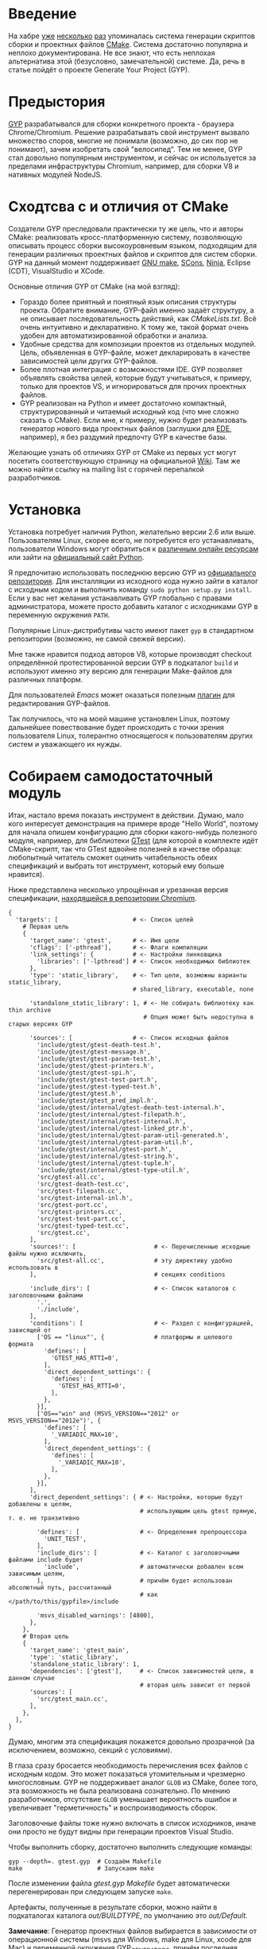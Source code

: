 * Введение

  На хабре [[http://habrahabr.ru/post/155467/][уже]] [[http://habrahabr.ru/post/155397/][несколько]] [[http://habrahabr.ru/post/133512/][раз]] упоминалась система генерации скриптов
  сборки и проектных файлов [[http://cmake.org][CMake]]. Система достаточно популярна и
  неплохо документирована. Не все знают, что есть неплохая
  альтернатива этой (безусловно, замечательной) системе. Да, речь в
  статье пойдёт о проекте Generate Your Project (GYP).

* Предыстория

  [[http://code.google.com/p/gyp/][GYP]] разрабатывался для сборки конкретного проекта - браузера
  Chrome/Chromium. Решение разрабатывать свой инструмент вызвало
  множество споров, многие не понимали (возможно, до сих пор не
  понимают), зачем изобретать свой "велосипед". Тем не менее, GYP стал
  довольно популярным инструментом, и сейчас он используется за
  пределами инфраструктуры Chromium, например, для сборки V8 и
  нативных модулей NodeJS.

* Сходтсва с и отличия от CMake

  Создатели GYP преследовали практически ту же цель, что и авторы CMake:
  реализовать кросс-платформенную систему, позволяющую описывать
  процесс сборки высокоуровневым языком, подходящим для генерации
  различных проектных файлов и скриптов для систем сборки. GYP на
  данный момент поддерживает [[http://www.gnu.org/software/make/][GNU make]], [[http://www.scons.org][SCons]], [[http://martine.github.com/ninja/][Ninja]], Eclipse (CDT),
  VisualStudio и XCode.

  Основные отличия GYP от CMake (на мой взгляд):

  - Гораздо более приятный и понятный язык описания структуры
    проекта. Обратите внимание, GYP-файл именно задаёт структуру, а не
    описывает последовательность действий, как /CMakeLists.txt/. Всё
    очень интуитивно и декларативно. К тому же, такой формат очень
    удобен для автоматизированной обработки и анализа.
  - Удобные средства для композиции проектов из отдельных
    модулей. Цель, объявленная в GYP-файле, может декларировать в
    качестве зависимостей цели других GYP-файлов.
  - Более плотная интеграция с возможностями IDE. GYP позволяет
    объявлять свойства целей, которые будут учитываться, к примеру,
    только для проектов VS, и игнорироваться для прочих проектных
    файлов.
  - GYP реализован на Python и имеет достаточно компактный,
    структурированный и читаемый исходный код (что мне сложно сказать
    о CMake). Если мне, к примеру, нужно будет реализовать генератор
    нового вида проектных файлов (заглушки для [[http://cedet.sourceforge.net/ede.shtml][EDE]], например), я без
    раздумий предпочту GYP в качестве базы.

  Желающие узнать об отличиях GYP от CMake из первых уст могут
  посетить соответствующую страницу на официальной [[http://code.google.com/p/gyp/wiki/GypVsCMake][Wiki]]. Там же можно
  найти ссылку на mailing list с горячей перепалкой разработчиков.

* Установка

  Установка потребует наличия Python, желательно версии 2.6 или
  выше. Пользователям Linux, скорее всего, не потребуется его
  устанавливать, пользователи Windows могут обратиться к [[http://www.activestate.com/activepython/downloads][различным
  онлайн ресурсам]] или зайти на [[http://python.org/download/][официальный сайт Python]].

  Я предпочитаю использовать последнюю версию GYP из [[http://gyp.googlecode.com/svn/trunk/][официального
  репозитория]]. Для инсталляции из исходного кода нужно зайти в каталог
  с исходным кодом и выполнить команду =sudo python setup.py install=.
  Если у вас нет желания устанавливать GYP глобально с правами
  администратора, можете просто добавить каталог с исходниками GYP в
  переменную окружения =PATH=.

  Популярные Linux-дистрибутивы часто имеют пакет =gyp= в стандартном
  репозитории (возможно, не самой свежей версии).

  Мне также нравится подход авторов V8, которые производят checkout
  определённой протестированной версии GYP в подкаталог =build= и
  используют именно эту версию для генерации Make-файлов для различных
  платформ.

  Для пользователей /Emacs/ может оказаться полезным [[http://code.google.com/p/gyp/source/browse/trunk/tools/emacs/gyp.el][плагин]] для
  редактирования GYP-файлов.

  Так получилось, что на моей машине установлен Linux, поэтому
  дальнейшее повествование будет происходить с точки зрения
  пользователя Linux, толерантно относящегося к пользователям других
  систем и уважающего их нужды.

* Собираем самодостаточный модуль
  
  Итак, настало время показать инструмент в действии. Думаю, мало кого
  интересует демонстрация на примере вроде "Hello World", поэтому для
  начала опишем конфигурацию для сборки какого-нибудь полезного
  модуля, например, для библиотеки [[http://code.google.com/p/googletest/][GTest]] (для которой в комплекте идёт
  CMake-скрипт, так что GTest вдвойне полезней в качестве образца:
  любопытный читатель сможет оценить читабельность обеих спецификаций
  и выбрать тот инструмент, который ему больше нравится).

  Ниже представлена несколько упрощённая и урезанная версия
  спецификации, [[http://src.chromium.org/viewvc/chrome/trunk/src/testing/gtest.gyp?revision=183839&view=markup][находящейся в репозитории Chromium]].

#+begin_example
{
  'targets': [                     # <- Список целей
    # Первая цель
    {
      'target_name': 'gtest',      # <- Имя цели
      'cflags': ['-pthread'],      # <- Флаги компиляции
      'link_settings': {           # <- Настройки линковщика
        'libraries': ['-lpthread'] # <- Список необходимых библиотек
      },
      'type': 'static_library',    # <- Тип цели, возможны варианты static_library,
                                   # shared_library, executable, none

      'standalone_static_library': 1, # <- Не собирать библиотеку как thin archive
                                      # Опция может быть недоступна в старых версиях GYP

      'sources': [                 # <- Список исходных файлов
        'include/gtest/gtest-death-test.h',
        'include/gtest/gtest-message.h',
        'include/gtest/gtest-param-test.h',
        'include/gtest/gtest-printers.h',
        'include/gtest/gtest-spi.h',
        'include/gtest/gtest-test-part.h',
        'include/gtest/gtest-typed-test.h',
        'include/gtest/gtest.h',
        'include/gtest/gtest_pred_impl.h',
        'include/gtest/internal/gtest-death-test-internal.h',
        'include/gtest/internal/gtest-filepath.h',
        'include/gtest/internal/gtest-internal.h',
        'include/gtest/internal/gtest-linked_ptr.h',
        'include/gtest/internal/gtest-param-util-generated.h',
        'include/gtest/internal/gtest-param-util.h',
        'include/gtest/internal/gtest-port.h',
        'include/gtest/internal/gtest-string.h',
        'include/gtest/internal/gtest-tuple.h',
        'include/gtest/internal/gtest-type-util.h',
        'src/gtest-all.cc',
        'src/gtest-death-test.cc',
        'src/gtest-filepath.cc',
        'src/gtest-internal-inl.h',
        'src/gtest-port.cc',
        'src/gtest-printers.cc',
        'src/gtest-test-part.cc',
        'src/gtest-typed-test.cc',
        'src/gtest.cc',
      ],
      'sources!': [                      # <- Перечисленные исходные файлы нужно исключить,
        'src/gtest-all.cc',              # эту директиву удобно использовать в
      ],                                 # секциях conditions

      'include_dirs': [                  # <- Список каталогов с заголовочными файлами
        '.',
        './include',
      ],
      'conditions': [                    # <- Раздел с конфигурацией, зависящей от
        ['OS == "linux"', {              # платформы и целевого формата
          'defines': [
            'GTEST_HAS_RTTI=0',
          ],
          'direct_dependent_settings': {
            'defines': [
              'GTEST_HAS_RTTI=0',
            ],
          },
        }],
        ['OS=="win" and (MSVS_VERSION=="2012" or MSVS_VERSION=="2012e")', {
          'defines': [
            '_VARIADIC_MAX=10',
          ],
          'direct_dependent_settings': {
            'defines': [
              '_VARIADIC_MAX=10',
            ],
          },
        }],
      ],
      'direct_dependent_settings': { # <- Настройки, которые будут добавлены к целям,
                                     # использующим цель gtest прямую, т. е. не транзитивно

        'defines': [                 # <- Определения препроцессора
          'UNIT_TEST',
        ],
        'include_dirs': [            # <- Каталог с заголовочными файлами include будет
          'include',                 # автоматически добавлен всем зависимым целям,
        ],                           # причём будет использован абсолютный путь, рассчитанный
                                     # как </path/to/this/gypfile>/include

        'msvs_disabled_warnings': [4800],
      },
    },
    # Вторая цель
    {
      'target_name': 'gtest_main',
      'type': 'static_library',
      'standalone_static_library': 1,
      'dependencies': ['gtest'],     # <- Список зависимостей цели, в данном случае
                                     # вторая цель зависит от первой
      'sources': [
        'src/gtest_main.cc',
      ],
    },
  ],
}
#+end_example

  Думаю, многим эта спецификация покажется довольно прозрачной (за
  исключением, возможно, секций с условиями).

  В глаза сразу бросается необходимость перечисления всех файлов с
  исходным кодом. Это может показаться утомительным и чрезмерно
  многословным. GYP не поддерживает аналог =GLOB= из CMake, более
  того, эта возможность не была реализована сознательно. По мнению
  разработчиков, отсутствие =GLOB= уменьшает вероятность ошибок и
  увеличивает "герметичность" и воспроизводимость сборок.

  Заголовочные файлы тоже нужно включать в список исходников, иначе
  они просто не будут видны при генерации проектов Visual Studio.

  Чтобы выполнить сборку, достаточно выполнить следующие команды:

#+begin_example
gyp --depth=. gtest.gyp  # Создаём Makefile 
make                     # Запускаем make
#+end_example

  После изменении файла /gtest.gyp/ /Makefile/ будет автоматически
  перегенерирован при следующем запуске =make=.

  Артефакты, полученные в результате сборки, можно найти в
  подкаталогах каталога /out/BUILDTYPE/, по умолчанию это
  /out/Default/.

  *Замечание*: Генератор проектных файлов выбирается в зависимости от
   операционной системы (msvs для Windows, make для Linux, xcode для
   Mac) и переменной окружения GYP_GENERATORS, причём последняя имеет
   приоритет. Чтобы запустить конкретный генератор (или несколько
   сразу), нужно выполнить команду, подобную следующей:

#+begin_example
GYP_GENERATORS=make,scons,eclipse gyp --depth=. gtest.gyp
#+end_example

   К сожалению, у меня возникли проблемы с генераторами scons и msvs
   под Linux. Думаю, желательно всё же использовать генератор по
   умолчанию для вашей платформы (тем не менее, генератор make под Mac
   должен работать без проблем).

** Подстановка переменных

   Раскрытие переменных в GYP происходит в две фазы: на "ранней" фазе
   происходит вычисление условий внутри секций =conditions= и
   переменных, объявленных с квантификатором =<=; на "поздней" -
   вычисление условий раздела =target_conditions= и переменных с
   квантификатором =>=, а также подстановка вывода внешних команд.

   Для большинства задач подходят переменные "ранней" фазы.

   Переменные ранней и поздней фазы отличаются направлением первого
   символа в месте использования: =<(var)= - ранняя фаза (стрелочка
   указывает влево, т.е. вычисление происходит раньше по шкале
   времени), =>(var)= - поздняя фаза (стрелочка указывает вправо).

   Значения переменных можно вычислить в двух различных контекстах:

   - Строковый контекст (=<(var)=, =>(var)=) - значение переменной
     подставляется как есть.
   - Списковый контекст (=<@(var)=, =>@(var)=) - значение переменной
     встраивается в список, в котором она вычисляется (такое
     вычисление должно обязательно происходить внутри списка).

   Примеры использования различных контекстов:

#+begin_example
{
  'variables': {
    'component_type': 'shared_library',
    'public_api_headers': [
      'include/mylib.h',
      'include/mylib_extra.h',
    ],
    'private_headers': [
      'internals.h',
    ],
  },
  'targets': [
    {
      'target_name': 'mylib',
      'type': '<(component_type)', # <- Строковый контекст
      'include_dirs': ['include'],
      'sources': [
        '<@(public_api_headers)',  # <- Списки public_api_headers
        '<@(private_headers)',     # и private_headers будут встроены
        'src/impl.cc',             # в список sources
      ],
    },
  ],
}
#+end_example

   Переменные, значением которых является список, можно вычислять в
   строковом контексте. Результатом вычисления будет строка, состоящая
   из элементов списка, разделённых пробелами. Аналогично, переменную,
   чьим значением является строка, можно вычислить в списковом
   контексте. При этом из неё будет сконструирован список, в качестве
   разделителя элементов будет использован пробел.

   Иногда требуется, чтобы значение переменной было вычислено при
   помощи внешней команды, для этого используются конструкции
   =<!(cmd)= и =<!@(cmd)=:

#+begin_example
'variables' : [
  'foo': '<!(echo Build Date <!(date))',
],
#+end_example

   Для переменных можно задавать значение по умолчанию, оно будет
   использовано, если иначе переменная окажется не определённой в
   месте использования. Синтаксис задания значения по умолчанию не
   особо интуитивен:

#+begin_example
{
  'variables': {
    'component_type%': 'shared_library', # <- Символ % в конце имени переменной
                                         # означает значение по умолчанию
  }
  #...
}
#+end_example

   Возможно также ссылаться на переменные, определённые во внешней
   системе сборки. В случае =make= можно использовать знак /$/
   (например, =$(INCLUDES)=). К сожалению, использование таких переменных делает
   сборку менее переносимой.

** Условия

   Секция =conditions= позволяет объявлять части конфигурации,
   зависящие от факторов, внешних по отношению к собираемому
   модулю. Например, в зависимости от целевой операционной системы или
   от желаемого вида собираемого компонента (статически или
   динамически линкуемая библиотека) требуется изменять флаги
   компиляции или добавлять/исключать файлы с исходным кодом.

   В случае, если условие секции выполняется, её декларации будут
   объединены с декларациями цели, в которой определено условие (или
   с декларациями всех целей, если условие объявлено в разделе
   =target_conditions=).

   Простой пример:

#+begin_example
  {
    'target_name': 'mylib',
    'type': 'static_library',
    # ...
    'conditions': [
      ['OS=="linux"', {
        'sources': ['linux_extra.cc'], # <- Включаем дополнительный файл
        'defines': ['UNIX=1'],         # <- Определяем макрос UNIX со значением 1
      }],
    ],
  }
#+end_example

   Условия вычисляются интерпретатором Python с помощью функции
   =eval()= с отключенным словарём =__builtin__=, следовательно, они
   подчиняются синтаксису, принятому в языке Python для вычисления
   булевых выражений. К примеру, несколько условий можно объединять
   операторами =and= и =or=. Список предопределённых переменных и
   более развёрнутые примеры можно найти на [[http://code.google.com/p/gyp/wiki/InputFormatReference#Predefined_Variables][wiki]].

** Включаемые файлы

   В крупных проектах возможна такая ситуация, что часть деклараций
   приходится писать заново в каждом GYP-файле. Этого можно избежать,
   если использовать механизм включения файлов, подобный директиве
   =#include=. В GYP такой механизм реализован в виде списка верхнего
   уровня =includes=:

#+begin_example
{
  'includes': ['common.gypi', 'other.gypi'],
  # ...
}
#+end_example

   Включаемые GYP-файлы обычно имеют расширение =gypi= и содержат
   декларации общих переменных, конфигураций сборки, заголовочных
   файлов и т.п. Все эти декларации будут объединены с декларациями
   GYP-файла, в который будет включен gypi-файл. Относительные пути,
   используемые внутри включаемого файла, рассчитываются относительно
   включаемого, а не включающего файла.

** *Debug* and *Release*: конфигурации сборки

   Практически всегда для отладки приложения и для установки его
   заказчику требуются различные параметры сборки. В режиме отладки
   хочется сохранить доступ к символам для работы с отладчиком,
   заказчику же желательно поставлять компактную оптимизированную
   версию приложения. В GYP эта потребность отражена с помощью
   подраздела configurations.

   Добавим следующие строки в наш /gtest.gyp/:

#+begin_example
{
  'target_defaults': {
    'configurations': {
      'Release': {
        'conditions': [
          ['OS=="linux"', {
              'cflags': ['-O2'],        # Включить оптимизацию
            }],
        ],
      },
      'Debug': {
        'conditions': [
          ['OS=="linux"', {
              'cflags': ['-g', '-O0'],  # Отключить оптимизацию, добавить
            }],                         # символы для отладки
        ],
      },
    },
  },
 'targets': [
    # ...
  ],
}
#+end_example

   Обратите внимание на тот факт, что раздел =configurations= должен
   быть вложен в раздел =target_defaults=. Если забыть об этом, то
   сообщений об ошибках, скорее всего, не последует, но и конфигурации
   работать не будут.

   Чтобы указать конфигурацию при сборке с помощью =make=, достаточно
   определить параметр =BUILDTYPE=. Для отладки также часто бывает
   полезным посмотреть реальные команды, выполняемые системой сборки.
   За это отвечает флаг =V= (verbose):

#+begin_example
make BUILDTYPE=Release V=1
#+end_example

   Разумеется, можно определять произвольное количество конфигураций с
   произвольными настройками.
   
  Теперь библиотека отлично подходит для использования во множестве
  других проектов, достаточно лишь сослаться на неё из спецификации
  иерархического проекта. Оставшуюся скучную работу возьмёт на себя
  GYP. Думаю, такую композицию стоит рассмотреть поподробнее, так как
  она очень важна на практике.

* Собираем несколько модулей

  Удобство сборки проекта из независимых модулей - одно из основных
  качеств, которым должна обладать хорошая система управления
  проектом, и GYP в этом отношении отлично себя проявляет.

  В качестве второго модуля я выбрал несколько функций для проверки
  соответствия входной строки упрощённым регулярным выражениям,
  описанных в первой главе книги Beautiful Code (ISBN-10: 0596510047)
  (также доступна [[http://www.cs.princeton.edu/courses/archive/spr09/cos333/beautiful.html][онлайн-версия]] этой главы).

  Репозиторий с исходным кодом и конфигурацией находится на [[https://github.com/roman-kashitsyn/habr/tree/master/GypIntro/examples][GitHub]].

  В каталоге =examples= расположены два подкаталога: =gtest-1.6=
  (компонент для написания юнит тестов, рассмотренный выше) и
  =mini-regex= - наша микро-библиотека, нуждающаяся независимой
  разработке и тестировании. Привожу GYP-файл для сборки библиотеки
  =libminiregex.a=, зависящей от компонента =gtest=:

#+begin_example
{
  'includes': ['../conf.gypi'],              # <- Общие определения
  'targets': [
    {
      'target_name': 'miniregex',
      'type': 'static_library',
      'include_dirs': ['include'],
      'sources': [
        'include/miniregex.hpp',             # <- Интерфейс
        'src/miniregex.cpp',                 # <- Реализация
      ],
      'direct_dependent_settings': {
        'include_dirs': ['include'],
      },
    },
    {
      'target_name': 'miniregex_test',
      'type': 'executable',                  # <- Исполняемый файл
      'dependencies': [
        '../gtest-1.6/gtest.gyp:gtest',      # <- Зависит от библиотек модульных тестов
        '../gtest-1.6/gtest.gyp:gtest_main', # и от libminiregex, объявленного выше
        'miniregex',                    
       ],
      'sources': [
        'src/test/test_miniregex.cpp',       # <- Исходный код тестов
      ],
    },
  ],
}
#+end_example

  Отдельных пояснений заслуживает синтаксис указания зависимостей,
  объявленных в других GYP-файлах. Чтобы указать такую зависимость,
  достаточно указать путь к GYP-файлу и через двоеточие задать имя
  цели (или звёздочку, что означает зависимость от всех целей файла).

  *Замечание*: очень важно помнить, что при сборке проекта, состоящего
  из нескольких модулей, все модули должны определять соответствующую
  конфигурацию (=Debug=, =Release=, etc.). При отсутствии нужной
  конфигурации на этапе компоновки проектных файлов не будет выведено
  никаких предупреждений, но при попытке сборки, скорее всего, будут
  выводиться таинственные сообщения об ошибках.

  В целях демонстрации оба модуля разделяют общий файл /conf.gypi/,
  содержащий определения конфигураций. Это имеет смысл, если модули
  нужно хранить в одном репозитории. Тем не менее, мне кажется удачной
  идея выносить независимые модули, подходящие для повторного
  использования (наши две библиотеки, кажется, неплохо для этого
  подходят), в отдельные репозитории и использовать их через механизм
  внешних ссылок (вроде =svn:externals= или =git submodule=).

  Чтобы собрать модуль =mini-regex=, нужно зайти в каталог
  =examples= и выполнить уже знакомые команды:

#+begin_example
gyp --depth=. mini-regex/miniregex.gyp
make
#+end_example

  Сначала будет произведена сборка библиотек модуля =gtest=, затем
  библиотеки =libminiregex.a=, затем уже будет скомпонован исполняемый
  файл =miniregex_test=, который можно найти в каталоге
  /out/Debug/. Если всё сделано правильно, при запуске этого
  исполняемого файла на консоли должен появиться позитивный
  зелёненький вывод GTest.

  Пока мы связали всего два модуля, но подход отлично масштабируется,
  позволяя без особых проблем компоновать иерархии модулей,
  инкапсулируя все детали сборки каждого из модулей в собственном
  GYP-файле, причём собирать каждый модуль можно независимо от
  других. Выразительным примером такой архитектуры служит проект
  Chromium.

* Действия и Правила

  Довольно часто при сборке нужно выполнить какое-нибудь действие или
  нестандартное преобразование.

  Для определения однократных действий используется раздел =actions=,
  для определения преобразований - раздел =rules=. Правила могут быть
  использованы для построения цепочек преобразований, аналогично тому,
  как это реализовано в GNU make. Правила также можно рассматривать
  как шаблоны действий.

  В качестве реализуем действие для инсталляции библиотек и
  заголовочных файлов модуля GTest:

#+begin_example
    {
      'target_name': 'install',
      'type': 'none',
      'dependencies': ['gtest', 'gtest_main'],  # <- Перед инсталляцией библиотеки
                                                # нужно собрать
      'actions': [
        {
          'inputs': [],
          'outputs': ['$(LIBRARIES)/libgtest.a',
                      '$(LIBRARIES)/libgtest_main.a'],
          'action_name': 'copy_libs',
          'action': ['cp', '<(PRODUCT_DIR)/libgtest.a',
                           '<(PRODUCT_DIR)/libgtest_main.a',
                           '$(LIBRARIES)'],
          'message': 'Copying libraries',
        },
        {
          'inputs': [],
          'outputs': ['$(INCLUDES)/gtest', '$(INCLUDES)/gtest/internal'],
          'action_name': 'copy_headers',
          'action': ['cp', '-R', 'include/gtest', '$(INCLUDES)'],
          'message': 'Copying header files',
        }
      ],
    }
#+end_example

  Здесь использованы внешние переменные, подразумевается, что
  вызываемый =make= получит переменные =INCLUDES= и =LIBRARIES= через
  окружение или аргументы командной строки:

#+begin_example
gyp --depth=. gtest.gyp
# Не стоит выполнять эту команду в терминале
sudo make install INCLUDES=/usr/include LIBRARIES=/lib64
#+end_example

  В своём проекте я использую подобную технику для сборки RPM-пакетов.

  В качестве примера правила можно привести правило =rst2html=,
  которое я использую для компиляции документации из формата RST в
  формат HTML:

#+begin_example
    {
      'target_name': 'docs',
      'type': 'none',
      'sources': [
        'doc/Build.rst',
        'doc/Dictionary.rst',
        'doc/README.rst',
      ],
      'rules': [{
          'rule_name': 'rst2html',
          'extension': 'rst',
          'inputs': ['doc/css/code.css'],
          'action': ['rst2html.py',
                     '--stylesheet-path=doc/css/code.css',
                     '--embed-stylesheet',
                     '<(RULE_INPUT_PATH)',
                     '<(PRODUCT_DIR)/Doc/<(RULE_INPUT_ROOT).html'],
          'outputs': ['<(PRODUCT_DIR)/Doc/<(RULE_INPUT_ROOT).html'],
          'message': 'Compiling RST document <(RULE_INPUT_PATH)' \
            'to HTML <(PRODUCT_DIR)/Doc/<(RULE_INPUT_ROOT).html',
        }],
    },
#+end_example

  Свойство =extension= задаёт расширение файлов, попадающих под
  правило, а список =inputs= определяет файлы, являющиеся
  дополнительными зависимостями (т.е. в случае их изменения требуется
  повторно применить правило).  Переменная =RULE_INPUT_PATH=
  привязывается к абсолютному пути входного файла действия,
  =RULE_INPUT_ROOT= - к базе пути входного файла (т.е. без
  расширения). Остальное думаю, не должно вызывать вопросов.

  Как видно из примера, синтаксис довольно прост, но компактность
  оставляет желать лучшего. Для сравнения, эта цель могла бы быть
  реализована примерно следующим кодом на =make= (разумеется, это не
  тот код, который генерирует GYP):

#+begin_example
BUILDTYPE   ?= Debug
PRODUCT_DIR ?= out/$(BUILDTYPE)

HTML_OUT  := $(PRODUCT_DIR)/Doc
RST_DOCS  := doc/Build.rst doc/Dictionary.rst doc/README.rst
HTML_DOCS := $(patsubst doc/%.rst,$(HTML_OUT)/%.html,$(RST_DOCS))

.PHONY: docs
docs: $(HTML_DOCS)

# Собственно, само правило
$(HTML_OUT)/%.html: doc/%.rst doc/css/code.css
	mkdir -p $(HTML_OUT)
	rst2html.py --stylesheet-path=../doc/css/code.css \
                    --embed-stylesheet $< $@
#+end_example

  Видно, что синтаксис определения правил GYP несколько более
  многословен, чем синтаксис =make=, но возможно, и более читабелен
  для людей, не искушённых в =GNU make=.
  
  Действия и преобразования обычно стараются реализовывать с помощью
  кросс-платформенных средств, как правило, python-скриптов.

  Описание формата декларации действий и предопределённых переменных
  можно найти на официальной wiki ([[http://code.google.com/p/gyp/wiki/GypLanguageSpecification#Actions][Actions]], [[http://code.google.com/p/gyp/wiki/GypLanguageSpecification#Rules][Rules]]).

* /Out Of Source/ сборки

  Те из читателей, кто пробовал запускать GYP под Linux, заметили,
  что, помимо желаемых артефактов, аккуратно сложенных в каталоге
  /out/, GYP создаёт несколько make-файлов (по одному-два на каждую
  цель + один основной Makefile), которые засоряют каталоги с исходным
  кодом. Хотелось бы, чтобы эти промежуточные файлы тоже создавались в
  каталоге /out/. Пример решения этой проблемы можно найти в исходном
  коде V8. Достаточно задать опцию gyp =--generator-output= и
  запускать =make= из указанного опцией каталога:

#+begin_example
gyp --depth=. --generator-output=./out gtest.gyp
make -C out
#+end_example

* Заключение

  GYP является достаточно удобной альтернативой CMake со своими
  преимуществами и недостатками. Я пробовал обе системы в реальном
  проекте, и лично мне GYP показался более простым, интуитивным и
  модульным инструментом, хотя в нём и не хватает некоторых полезных
  возможностей конкурента.

  Несмотря на привлекательность и зрелость проекта, документации по
  нему достаточно мало. Большую часть практических знаний приходится
  извлекать из исходного кода Chromium и V8. Уже упомянутая wiki
  содержит достаточно подробную спецификацию формата GYP-файлов, но
  примеров использования, к сожалению, не хватает. Надеюсь, эта статья
  хоть немного изменит ситуацию в лучшую сторону.

* Ресурсы

  - [[https://code.google.com/p/gyp/][Страница проекта]]
  - [[http://n8.io/converting-a-c-library-to-gyp/][Converting a C library to gyp]]
  - [[http://src.chromium.org/viewvc/chrome/trunk/src/][Исходный код Chromium]]
  - [[https://code.google.com/p/v8/source/browse][Исходный код V8]]


